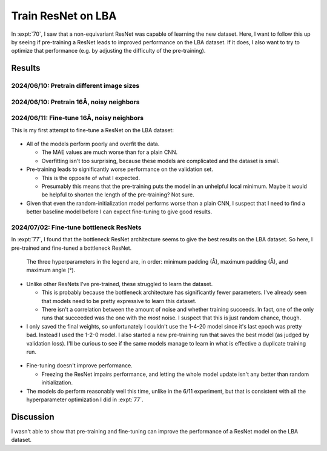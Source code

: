 *******************
Train ResNet on LBA
*******************

In :expt:`70`, I saw that a non-equivariant ResNet was capable of learning the 
new dataset.  Here, I want to follow this up by seeing if pre-training a ResNet 
leads to improved performance on the LBA dataset.  If it does, I also want to 
try to optimize that performance (e.g. by adjusting the difficulty of the 
pre-training).

Results
=======

2024/06/10: Pretrain different image sizes
------------------------------------------
.. figure:: pretrain_resnet_24A.svg

2024/06/10: Pretrain 16Å, noisy neighbors
------------------------------------------
.. figure:: pretrain_resnet_noise.svg

2024/06/11: Fine-tune 16Å, noisy neighbors
------------------------------------------
This is my first attempt to fine-tune a ResNet on the LBA dataset:

.. figure:: finetune_resnet_16A_v1.svg

- All of the models perform poorly and overfit the data.

  - The MAE values are much worse than for a plain CNN.

  - Overfitting isn't too surprising, because these models are complicated and 
    the dataset is small.

- Pre-training leads to significantly worse performance on the validation set.

  - This is the opposite of what I expected.  
  - Presumably this means that the pre-training puts the model in an unhelpful 
    local minimum.  Maybe it would be helpful to shorten the length of the 
    pre-training?  Not sure.

- Given that even the random-initialization model performs worse than a plain 
  CNN, I suspect that I need to find a better baseline model before I can 
  expect fine-tuning to give good results.

2024/07/02: Fine-tune bottleneck ResNets
----------------------------------------
In :expt:`77`, I found that the bottleneck ResNet architecture seems to give 
the best results on the LBA dataset.  So here, I pre-trained and fine-tuned a 
bottleneck ResNet.

.. figure:: pretrain_bottleneck.svg

  The three hyperparameters in the legend are, in order: minimum padding (Å), 
  maximum padding (Å), and maximum angle (°).

- Unlike other ResNets I've pre-trained, these struggled to learn the dataset.

  - This is probably because the bottleneck architecture has significantly 
    fewer parameters.  I've already seen that models need to be pretty 
    expressive to learn this dataset.

  - There isn't a correlation between the amount of noise and whether training 
    succeeds.  In fact, one of the only runs that succeeded was the one with 
    the *most* noise.  I suspect that this is just random chance, though.

- I only saved the final weights, so unfortunately I couldn't use the 1-4-20 
  model since it's last epoch was pretty bad.  Instead I used the 1-2-0 model.  
  I also started a new pre-training run that saves the best model (as judged by 
  validation loss).  I'll be curious to see if the same models manage to learn 
  in what is effective a duplicate training run.

  .. update:: 2024/07/05

    None of the models in the new pre-training run were able to learn the 
    dataset.  I'm sure I could've gotten somewhere with curriculum learning, 
    but this didn't seem like a promising approach.

.. figure:: finetune_bottleneck.svg

- Fine-tuning doesn't improve performance.

  - Freezing the ResNet impairs performance, and letting the whole model update 
    isn't any better than random initialization.
  
- The models do perform reasonably well this time, unlike in the 6/11 
  experiment, but that is consistent with all the hyperparameter optimization I 
  did in :expt:`77`.


Discussion
==========
I wasn't able to show that pre-training and fine-tuning can improve the 
performance of a ResNet model on the LBA dataset.
